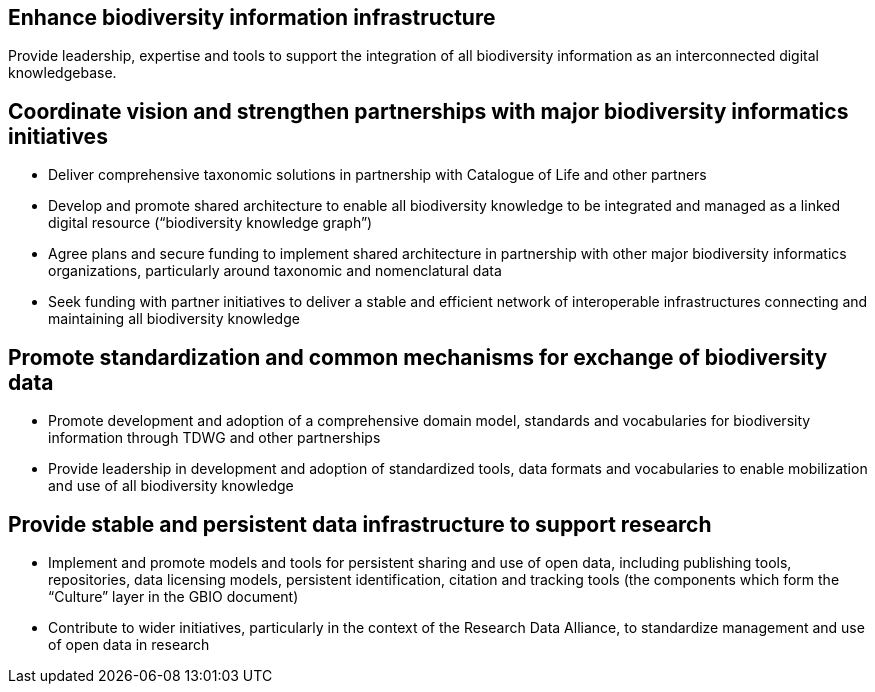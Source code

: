 == Enhance biodiversity information infrastructure

Provide leadership, expertise and tools to support the integration of all biodiversity information as an interconnected digital knowledgebase.

== Coordinate vision and strengthen partnerships with major biodiversity informatics initiatives

*	Deliver comprehensive taxonomic solutions in partnership with Catalogue of Life and other partners
*	Develop and promote shared architecture to enable all biodiversity knowledge to be integrated and managed as a linked digital resource (“biodiversity knowledge graph”)
*	Agree plans and secure funding to implement shared architecture in partnership with other major biodiversity informatics organizations, particularly around taxonomic and nomenclatural data
*	Seek funding with partner initiatives to deliver a stable and efficient network of interoperable infrastructures connecting and maintaining all biodiversity knowledge

== Promote standardization and common mechanisms for exchange of biodiversity data

*	Promote development and adoption of a comprehensive domain model, standards and vocabularies for biodiversity information through TDWG and other partnerships
*	Provide leadership in development and adoption of standardized tools, data formats and vocabularies to enable mobilization and use of all biodiversity knowledge

== Provide stable and persistent data infrastructure to support research

*	Implement and promote models and tools for persistent sharing and use of open data, including publishing tools, repositories, data licensing models, persistent identification, citation and tracking tools (the components which form the “Culture” layer in the GBIO document)
*	Contribute to wider initiatives, particularly in the context of the Research Data Alliance, to standardize management and use of open data in research
